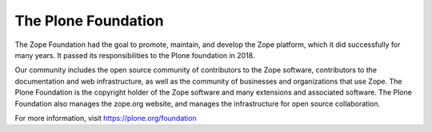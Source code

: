The Plone Foundation
====================

The Zope Foundation had the goal to promote, maintain, and develop the
Zope platform, which it did successfully for many years. It passed its
responsibilities to the Plone foundation in 2018.


Our community includes the open source community of contributors to
the Zope software, contributors to the documentation and web
infrastructure, as well as the community of businesses and
organizations that use Zope. The Plone Foundation is the copyright
holder of the Zope software and many extensions and associated
software. The Plone Foundation also manages the zope.org website, and
manages the infrastructure for open source collaboration.

For more information, visit https://plone.org/foundation
